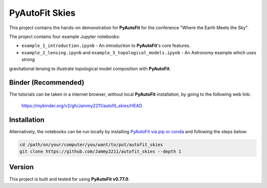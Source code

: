 PyAutoFit Skies
===============

This project contains the hands-on demonstration for **PyAutoFit** for the conference "Where the Earth Meets the Sky".

The project contains four example Jupyter notebooks:

- ``example_1_introduction.ipynb`` - An introduction to **PyAutoFit**'s core features.
- ``example_2_lensing.ipynb`` and ``example_3_topological_models.ipynb`` - An Astronomy example which uses strong
gravitational lensing to illustrate topological model composition with **PyAutoFit**.

Binder (Recommended)
--------------------

The tutorials can be taken in a internet browser, without local **PyAutoFit** installation, by going to the following
web link:

 https://mybinder.org/v2/gh/Jammy2211/autofit_skies/HEAD

Installation
------------

Alternatively, the notebooks can be run locally by
installing `PyAutoFit via pip or conda <https://pyautofit.readthedocs.io/en/latest/installation/overview.html>`_ and
following the steps below:

.. code-block:: bash

   cd /path/on/your/computer/you/want/to/put/autofit_skies
   git clone https://github.com/Jammy2211/autofit_skies --depth 1

Version
-------

This project is built and tested for using **PyAutoFit v0.77.0**.
